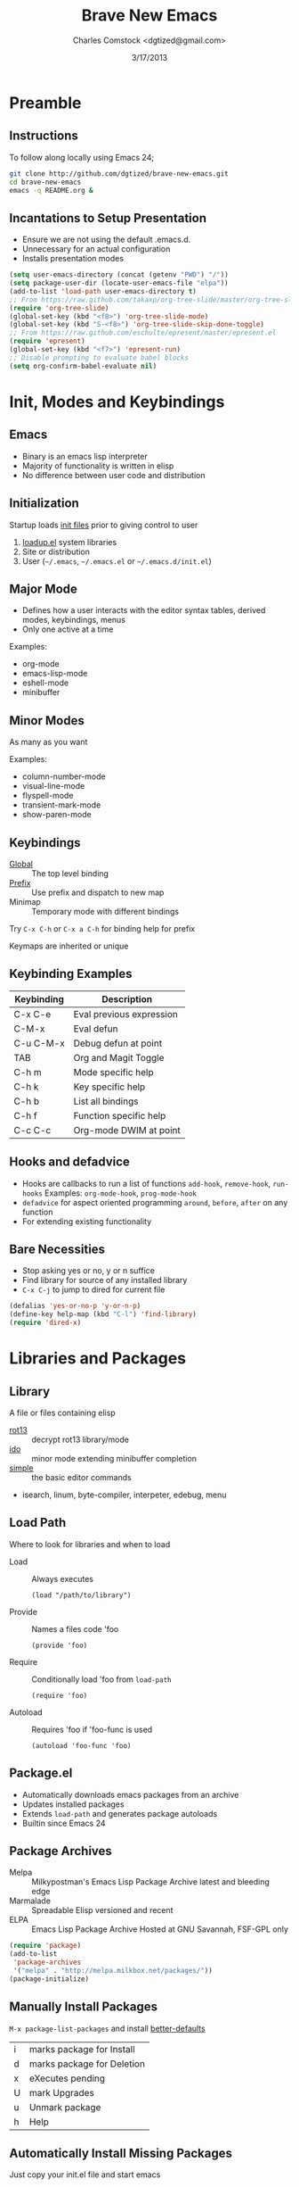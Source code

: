 #+Title: Brave New Emacs
#+Author: Charles Comstock <dgtized@gmail.com>
#+Date: 3/17/2013
#+EPRESENT_FRAME_LEVEL: 2

* Preamble
** Instructions

   To follow along locally using Emacs 24;
   #+BEGIN_SRC sh
     git clone http://github.com/dgtized/brave-new-emacs.git
     cd brave-new-emacs
     emacs -q README.org &
   #+END_SRC

** Incantations to Setup Presentation

   - Ensure we are not using the default .emacs.d.
   - Unnecessary for an actual configuration
   - Installs presentation modes

   #+BEGIN_SRC emacs-lisp :results silent
     (setq user-emacs-directory (concat (getenv "PWD") "/"))
     (setq package-user-dir (locate-user-emacs-file "elpa"))
     (add-to-list 'load-path user-emacs-directory t)
     ;; From https://raw.github.com/takaxp/org-tree-slide/master/org-tree-slide.el
     (require 'org-tree-slide)
     (global-set-key (kbd "<f8>") 'org-tree-slide-mode)
     (global-set-key (kbd "S-<f8>") 'org-tree-slide-skip-done-toggle)
     ;; From https://raw.github.com/eschulte/epresent/master/epresent.el
     (require 'epresent)
     (global-set-key (kbd "<f7>") 'epresent-run)
     ;; Disable prompting to evaluate babel blocks
     (setq org-confirm-babel-evaluate nil)
   #+END_SRC

* Init, Modes and Keybindings
** Emacs

  - Binary is an emacs lisp interpreter
  - Majority of functionality is written in elisp
  - No difference between user code and distribution

** Initialization

   Startup loads [[http://www.gnu.org/software/emacs/manual/html_node/emacs/Init-File.html][init files]] prior to giving control to user
   1. [[file:/usr/share/emacs/24.3.50/lisp/loadup.el::%3B%3B%3B%20loadup.el%20---%20load%20up%20standardly%20loaded%20Lisp%20files%20for%20Emacs][loadup.el]] system libraries
   2. Site or distribution
   3. User (=~/.emacs=, =~/.emacs.el= or =~/.emacs.d/init.el=)

** Major Mode

   - Defines how a user interacts with the editor
     syntax tables, derived modes, keybindings, menus
   - Only one active at a time

   Examples:
   - org-mode
   - emacs-lisp-mode
   - eshell-mode
   - minibuffer

** Minor Modes

   As many as you want

   Examples:
   - column-number-mode
   - visual-line-mode
   - flyspell-mode
   - transient-mark-mode
   - show-paren-mode

** Keybindings

   - [[file:/usr/share/emacs/24.3.50/lisp/subr.el.gz::(defvar%20global-map%20nil][Global]]  :: The top level binding
   - [[file:/usr/share/emacs/24.3.50/lisp/bindings.el.gz::(define-key%20ctl-x-map%20"r"%20ctl-x-r-map)][Prefix]]  :: Use prefix and dispatch to new map
   - Minimap :: Temporary mode with different bindings

   Try =C-x C-h= or =C-x a C-h= for binding help for prefix

   Keymaps are inherited or unique

** Keybinding Examples

   |------------+--------------------------|
   | Keybinding | Description              |
   |------------+--------------------------|
   | C-x C-e    | Eval previous expression |
   | C-M-x      | Eval defun               |
   | C-u C-M-x  | Debug defun at point     |
   | TAB        | Org and Magit Toggle     |
   | C-h m      | Mode specific help       |
   | C-h k      | Key specific help        |
   | C-h b      | List all bindings        |
   | C-h f      | Function specific help   |
   | C-c C-c    | Org-mode DWIM at point   |
   |------------+--------------------------|

** Hooks and defadvice

   - Hooks are callbacks to run a list of functions 
     =add-hook=, =remove-hook=, =run-hooks=
     Examples: =org-mode-hook=, =prog-mode-hook=
   - =defadvice= for aspect oriented programming
     =around=, =before=, =after= on any function
   - For extending existing functionality
   
** Bare Necessities

   - Stop asking yes or no, y or n suffice
   - Find library for source of any installed library
   - =C-x C-j= to jump to dired for current file

   #+BEGIN_SRC emacs-lisp :tangle init.el :results silent
     (defalias 'yes-or-no-p 'y-or-n-p)
     (define-key help-map (kbd "C-l") 'find-library)
     (require 'dired-x)
   #+END_SRC

* Libraries and Packages
** Library

  A file or files containing elisp
  
  - [[file:/usr/share/emacs/24.3.50/lisp/rot13.el.gz::(provide%20'rot13)][rot13]] :: decrypt rot13 library/mode
  - [[file:/usr/share/emacs/24.3.50/lisp/ido.el.gz::%3B%3B%3B%20ido.el%20---%20interactively%20do%20things%20with%20buffers%20and%20files][ido]] :: minor mode extending minibuffer completion
  - [[file:/usr/share/emacs/24.3.50/lisp/simple.el.gz::%3B%3B%3B%20simple.el%20---%20basic%20editing%20commands%20for%20Emacs%20-*-%20lexical-binding:%20t%20-*-][simple]] :: the basic editor commands
  - isearch, linum, byte-compiler, interpeter, edebug, menu

** Load Path

   Where to look for libraries and when to load
    - Load :: Always executes
      : (load "/path/to/library")
    - Provide :: Names a files code 'foo
      : (provide 'foo)
    - Require :: Conditionally load 'foo from =load-path=
      : (require 'foo)
    - Autoload :: Requires 'foo if 'foo-func is used
      : (autoload 'foo-func 'foo)

** Package.el

   - Automatically downloads emacs packages from an archive
   - Updates installed packages
   - Extends =load-path= and generates package autoloads
   - Builtin since Emacs 24

** Package Archives

   - Melpa :: Milkypostman's Emacs Lisp Package Archive
              latest and bleeding edge
   - Marmalade :: Spreadable Elisp
                  versioned and recent
   - ELPA :: Emacs Lisp Package Archive
             Hosted at GNU Savannah, FSF-GPL only

   #+BEGIN_SRC emacs-lisp :tangle init.el :results silent
     (require 'package)
     (add-to-list
      'package-archives
      '("melpa" . "http://melpa.milkbox.net/packages/"))
     (package-initialize)
   #+END_SRC

** Manually Install Packages

   =M-x package-list-packages= and install [[https://github.com/technomancy/better-defaults/blob/master/better-defaults.el][better-defaults]]

   | i | marks package for Install  |
   | d | marks package for Deletion |
   | x | eXecutes pending           |
   | U | mark Upgrades              |
   | u | Unmark package             |
   | h | Help                       |

** Automatically Install Missing Packages

   Just copy your init.el file and start emacs

   #+BEGIN_SRC emacs-lisp :tangle init.el :results silent
     (defun ensure-packages (package-list)
       "Ensures packages in list are installed locally"
       (unless (file-exists-p package-user-dir)
         (package-refresh-contents))
       (dolist (package package-list)
         (unless (package-installed-p package)
           (package-install package))))
     
     (ensure-packages '(better-defaults))
   #+END_SRC

** Package Development

   Keywords in package header

   - Package-Requires :: package dependency list
   - Version :: for specific versions

   [[file:not-in-load-path/github-browse-settings.el::(setq%20github-browse-file-show-line-at-point%20t][github-browse-settings]]

** Example Package

   =M-x package-install-from-buffer=

   [[file:elpa][file:~/brave-new-emacs/elpa]]

   #+BEGIN_SRC emacs-lisp :tangle init.el :results silent
     (package-install-file "not-in-load-path/github-browse-settings.el")
     (require 'github-browse-settings)
   #+END_SRC

* Useful Extensions
** Smex

   Smart =M-x=, or Ido for =M-x=

   #+BEGIN_SRC emacs-lisp :tangle init.el :results silent
     (ensure-packages '(smex))
     (global-set-key (kbd "C-x C-m") 'smex)
   #+END_SRC

** Ace Jump Mode

   Faster than a speeding mouse!

   #+BEGIN_SRC emacs-lisp :tangle init.el :results silent
     (ensure-packages '(ace-jump-mode))
     (global-set-key (kbd "C-;")
                     'ace-jump-mode)
     (global-set-key (kbd "C-M-;") 
                     'ace-jump-mode-pop-mark)
   #+END_SRC

** Magit

   [[https://github.com/magit/magit][magit]] is friends with git

   #+BEGIN_SRC emacs-lisp :tangle init.el :results silent
     (ensure-packages '(magit))
     (global-set-key (kbd "C-x g") 'magit-status)
   #+END_SRC

   - magit-blame-mode :: Inline blame mode
   - magit-file-log :: Show git log for file

** Projectile

   [[https://github.com/bbatsov/projectile][projectile]] uses version control to define a project

   Try =C-c p C-h= to see all it provides

   #+BEGIN_SRC emacs-lisp :tangle init.el :results silent
     (ensure-packages '(projectile))
     (projectile-global-mode)
   #+END_SRC

** Emacs Slime Navigation

   Quickly navigate to function at point in elisp
   | M-. | jump to function     |
   | M-, | return to last point |

   Eldoc is builtin and shows function arguments in minibuffer

   #+BEGIN_SRC emacs-lisp :tangle init.el :results silent
     (ensure-packages '(elisp-slime-nav))
     (dolist (hook '(emacs-lisp-mode-hook ielm-mode-hook))
       (add-hook hook 'turn-on-elisp-slime-nav-mode)
       (add-hook hook 'turn-on-eldoc-mode))
   #+END_SRC

** Themes!

   Zenburn is a nice dark theme

   #+BEGIN_SRC emacs-lisp :tangle init.el :results silent
     (ensure-packages '(zenburn-theme))
     (load-theme 'zenburn t)
   #+END_SRC

** Org Links

   Org can create links like so:
   : [[href][name]]

   #+BEGIN_SRC emacs-lisp :tangle init.el :results silent
     (global-set-key (kbd "C-c l") 'org-store-link)
   #+END_SRC

   C-c C-l to link in org-mode, C-c C-o to [[*Org%20Links][visit]]

* Demo

  Type =C-c C-v t= to generate =init.el= from this file.

  At the terminal:
  #+BEGIN_SRC sh
    emacs -q -l init.el &
  #+END_SRC

* Questions or Comments?

